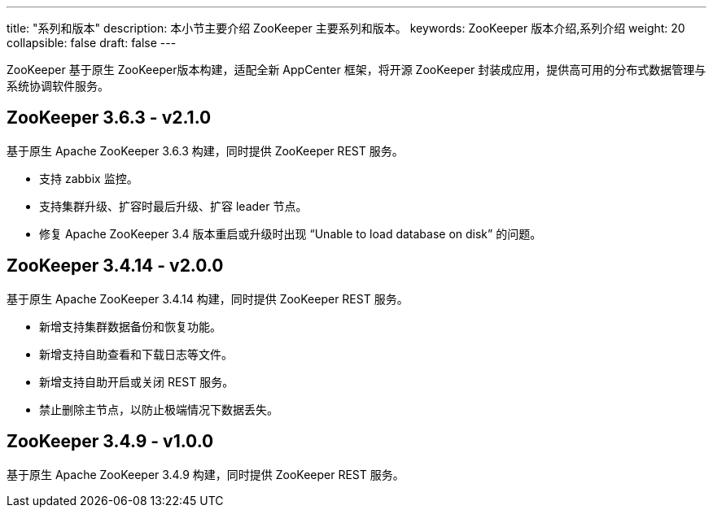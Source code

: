 ---
title: "系列和版本"
description: 本小节主要介绍 ZooKeeper 主要系列和版本。 
keywords: ZooKeeper 版本介绍,系列介绍 
weight: 20
collapsible: false
draft: false
---

ZooKeeper 基于原生 ZooKeeper版本构建，适配全新 AppCenter 框架，将开源 ZooKeeper 封装成应用，提供高可用的分布式数据管理与系统协调软件服务。

## ZooKeeper 3.6.3 - v2.1.0

基于原生 Apache ZooKeeper 3.6.3 构建，同时提供 ZooKeeper REST 服务。

- 支持 zabbix 监控。
- 支持集群升级、扩容时最后升级、扩容 leader 节点。
- 修复 Apache ZooKeeper 3.4 版本重启或升级时出现 “Unable to load database on disk” 的问题。

== ZooKeeper 3.4.14 - v2.0.0

基于原生 Apache ZooKeeper 3.4.14 构建，同时提供 ZooKeeper REST 服务。

* 新增支持集群数据备份和恢复功能。
* 新增支持自助查看和下载日志等文件。
* 新增支持自助开启或关闭 REST 服务。
* 禁止删除主节点，以防止极端情况下数据丢失。

////
## ZooKeeper 3.4.13 - v1.3.1

基于原生 Apache ZooKeeper 3.4.13 构建，同时提供 ZooKeeper REST 服务。

- 支持在 Region 多可用区区域部署，同城多活。

## ZooKeeper 3.4.13 - v1.3.0

基于原生 Apache ZooKeeper 3.4.13 构建，同时提供 ZooKeeper REST 服务。

- 新增了开启管理员帐号来允许管理访问权限。
- 开放了 tickTime 等常用的配置项供用户开发测试使用。
- 对 HealthCheck 和监控做了一些优化。
////

== ZooKeeper 3.4.9 - v1.0.0

基于原生 Apache ZooKeeper 3.4.9 构建，同时提供 ZooKeeper REST 服务。

